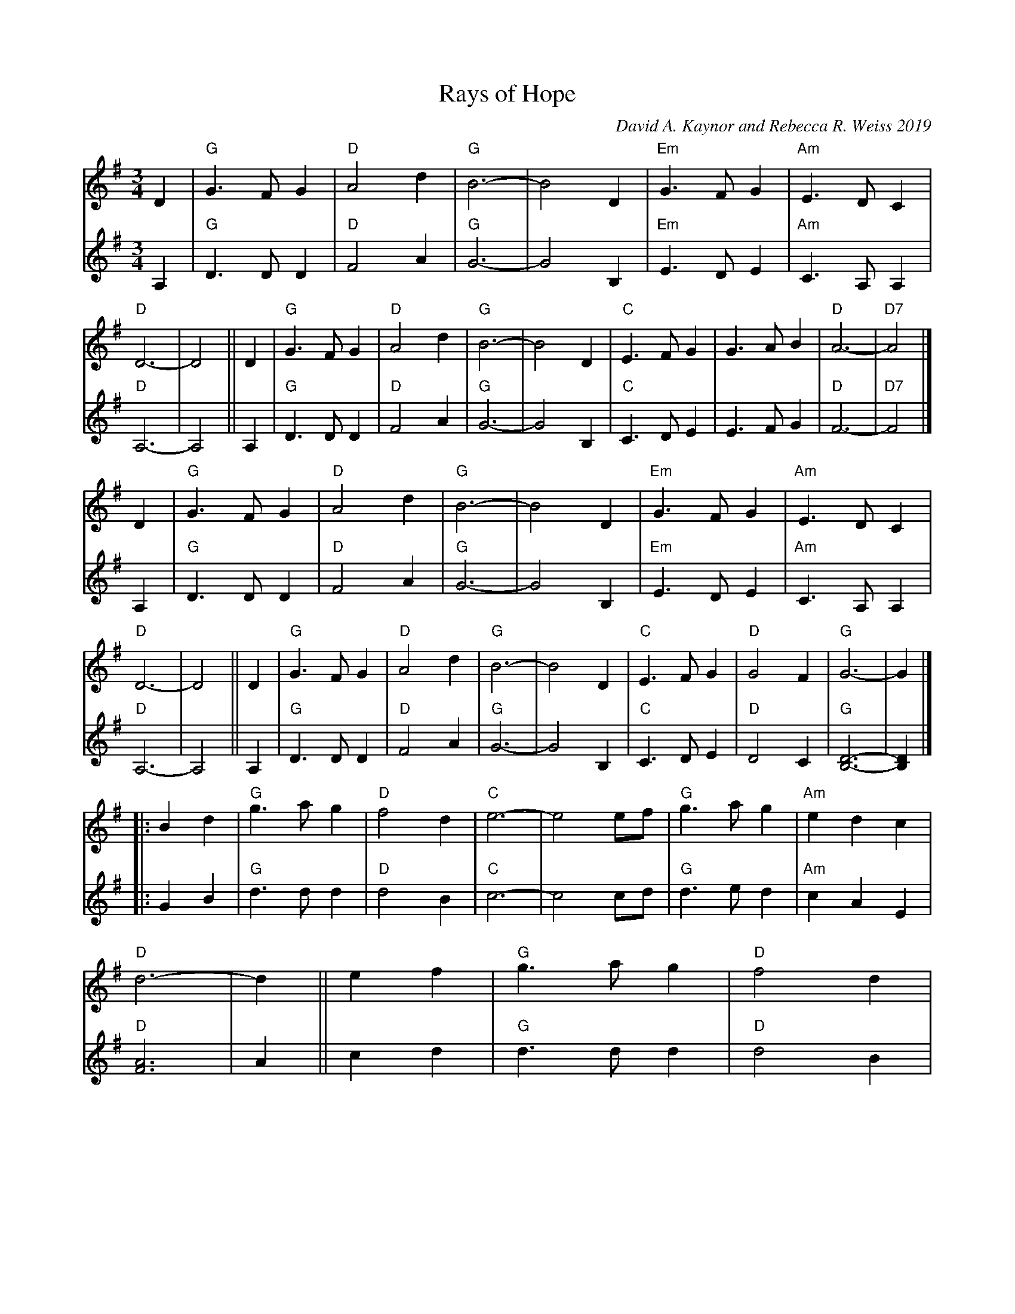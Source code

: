 X: 1
T: Rays of Hope
C: David A. Kaynor and Rebecca R. Weiss 2019
N: formerly 2019-10-19 Waltz
S: IwAR3Vc2opIFSLSh0Fi2HWYEC6yhL7hwQ54_L
M: 3/4
L: 1/8
K: G
% = = = = = = = = = =
V: 1 staves=2
D2 | "G"G3FG2 | "D"A4d2 | "G"B6- | B4D2 | "Em"G3FG2 | "Am"E3DC2 | "D"D6- | D4 ||\
D2 | "G"G3FG2 | "D"A4d2 | "G"B6- | B4D2 |  "C"E3FG2 |     G3AB2 | "D"A6- | "D7"A4 |]
D2 | "G"G3FG2 | "D"A4d2 | "G"B6- | B4D2 | "Em"G3FG2 | "Am"E3DC2 | "D"D6- | D4 ||\
D2 | "G"G3FG2 | "D"A4d2 | "G"B6- | B4D2 |  "C"E3FG2 |  "D"G4F2  | "G"G6- | G2 |]
|: B2d2 | "G"g3ag2 | "D"f4d2 | "C"e6- | e4  ef | "G"g3ag2 | "Am"e2d2c2 | "D"d6- | d2 ||\
   e2f2 | "G"g3ag2 | "D"f4d2 | "C"e6- | e2f2g2 | "G"d3cB2 |  "D"A2G2F2 |1 "G"G6- | G2 :|2"G"G6- | G4 |]
% = = = = = = = = = =
V: 2
A,2 | "G"D3DD2 | "D"F4A2 | "G"G6- | G4 B,2 | "Em"E3 D E2 | "Am"C3A,A,2 | "D"A,6- | A,4 ||\
A,2 | "G"D3DD2 | "D"F4A2 | "G"G6- | G4 B,2 | "C"C3DE2 | E3FG2 | "D"F6- | "D7"F4 |]
A,2 | "G"D3DD2 | "D"F4A2 | "G"G6- | G4 B,2 | "Em"E3 D E2 | "Am"C3A,A,2 | "D"A,6- | A,4 ||\
A,2 | "G"D3DD2 | "D"F4A2 | "G"G6- | G4 B,2 | "C"C3DE2 | "D"D4C2 | "G"[D6B,6]- | [D2B,2] |]
|: G2B2 | "G"d3dd2 | "D"d4B2 | "C"c6- | c4cd   | "G"d3ed2 | "Am"c2A2E2 | "D"[A6F6] | A2 ||\
   c2d2 | "G"d3dd2 | "D"d4B2 | "C"c6- | c2d2c2 | "G"B3AG2 |  "D"F2D2C2 |1 "G"[D6B,6]- | [D2B,2] :|2 "G"[D6B,6]- | [D4B,4]|]
